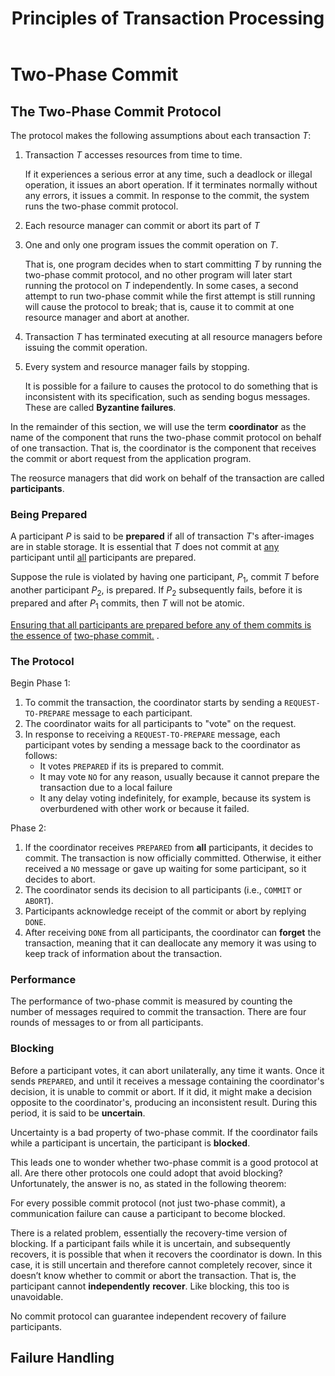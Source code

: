 #+TITLE: Principles of Transaction Processing

* Two-Phase Commit

** The Two-Phase Commit Protocol
        The protocol makes the following assumptions about each transaction \(T\):
        1. Transaction \(T\) accesses resources from time to time.

           If it experiences a serious error at any time, such a deadlock or illegal operation, it issues an
           abort operation. If it terminates normally without any errors, it issues a commit. In response to
           the commit, the system runs the two-phase commit protocol.
        2. Each resource manager can commit or abort its part of \(T\)
        3. One and only one program issues the commit operation on \(T\).

           That is, one program decides when to start committing \(T\) by running the two-phase commit
           protocol, and no other program will later start running the protocol on \(T\) independently. In
           some cases, a second attempt to run two-phase commit while the first attempt is still running will
           cause the protocol to break; that is, cause it to commit at one resource manager and abort at another.
        4. Transaction \(T\) has terminated executing at all resource managers before issuing the commit operation.
        5. Every system and resource manager fails by stopping.

           It is possible for a failure to causes the protocol to do something that is inconsistent with its
           specification, such as sending bogus messages. These are called *Byzantine failures*.

        In the remainder of this section, we will use the term *coordinator* as the name of the component that
        runs the two-phase commit protocol on behalf of one transaction. That is, the coordinator is the
        component that receives the commit or abort request from the application program.

        The reosurce managers that did work on behalf of the transaction are called *participants*.     
*** Being Prepared
        A participant \(P\) is said to be *prepared* if all of transaction \(T\)'s after-images are in stable
        storage. It is essential that \(T\) does not commit at _any_ participant until _all_ participants are
        prepared.

        Suppose the rule is violated by having one participant, \(P_1\), commit \(T\) before another
        participant \(P_2\), is prepared. If \(P_2\) subsequently fails, before it is prepared and after \(P_1\)
        commits, then \(T\) will not be atomic.

        _Ensuring that all participants are prepared before any of them commits is the essence of_
        _two-phase commit._ .
*** The Protocol
        Begin Phase 1:
        1. To commit the transaction, the coordinator starts by sending a
           ~REQUEST-TO-PREPARE~ message to each participant.
        2. The coordinator waits for all participants to "vote" on the request.
        3. In response to receiving a ~REQUEST-TO-PREPARE~ message, each participant votes by sending a message
           back to the coordinator as follows:
           * It votes ~PREPARED~ if its is prepared to commit.
           * It may vote ~NO~ for any reason, usually because it cannot prepare the transaction due to a local failure
           * It any delay voting indefinitely, for example, because its system is overburdened with other work
             or because it failed.
        Phase 2:
        1. If the coordinator receives ~PREPARED~ from *all* participants, it decides to commit. The transaction
           is now officially committed. Otherwise, it either received a ~NO~ message or gave up waiting for some
           participant, so it decides to abort.
        2. The coordinator sends its decision to all participants (i.e., ~COMMIT~ or ~ABORT~).
        3. Participants acknowledge receipt of the commit or abort by replying ~DONE~.
        4. After receiving ~DONE~ from all participants, the coordinator can *forget* the transaction, meaning
           that it can deallocate any memory it was using to keep track of information about the transaction.
*** Performance
        The performance of two-phase commit is measured by counting the number of messages required to commit
        the transaction. There are four rounds of messages to or from all participants.
*** Blocking
        Before a participant votes, it can abort unilaterally, any time it wants. Once it sends ~PREPARED~, and
        until it receives a message containing the coordinator's decision, it is unable to commit or abort. If
        it did, it might make a decision opposite to the coordinator's, producing an inconsistent result.
        During this period, it is said to be *uncertain*.

        Uncertainty is a bad property of two-phase commit. If the coordinator fails while a participant is
        uncertain, the participant is *blocked*.

        This leads one to wonder whether two-phase commit is a good protocol at all. Are there other protocols
        one could adopt that avoid blocking? Unfortunately, the answer is no, as stated in the following
        theorem:
        #+ATTR_LATEX: :options []
        #+BEGIN_theorem
        For every possible commit protocol (not just two-phase commit), a communication failure can cause a
        participant to become blocked.
        #+END_theorem

        There is a related problem, essentially the recovery-time version of blocking. If a participant fails
        while it is uncertain, and subsequently recovers, it is possible that when it recovers the coordinator
        is down. In this case, it is still uncertain and therefore cannot completely recover, since it doesn’t
        know whether to commit or abort the transaction. That is, the participant cannot *independently*
        *recover*. Like blocking, this too is unavoidable.

        #+ATTR_LATEX: :options []
        #+BEGIN_theorem
        No commit protocol can guarantee independent recovery of failure participants.
        #+END_theorem
** Failure Handling

